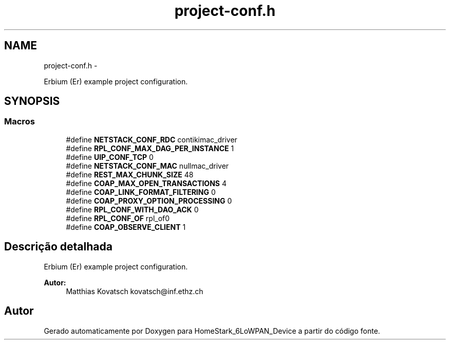 .TH "project-conf.h" 3 "Segunda, 26 de Setembro de 2016" "Version 1.0" "HomeStark_6LoWPAN_Device" \" -*- nroff -*-
.ad l
.nh
.SH NAME
project-conf.h \- 
.PP

.PP
.nf
 Erbium (Er) example project configuration.
.fi
.PP
  

.SH SYNOPSIS
.br
.PP
.SS "Macros"

.in +1c
.ti -1c
.RI "#define \fBNETSTACK_CONF_RDC\fP   contikimac_driver"
.br
.ti -1c
.RI "#define \fBRPL_CONF_MAX_DAG_PER_INSTANCE\fP   1"
.br
.ti -1c
.RI "#define \fBUIP_CONF_TCP\fP   0"
.br
.ti -1c
.RI "#define \fBNETSTACK_CONF_MAC\fP   nullmac_driver"
.br
.ti -1c
.RI "#define \fBREST_MAX_CHUNK_SIZE\fP   48"
.br
.ti -1c
.RI "#define \fBCOAP_MAX_OPEN_TRANSACTIONS\fP   4"
.br
.ti -1c
.RI "#define \fBCOAP_LINK_FORMAT_FILTERING\fP   0"
.br
.ti -1c
.RI "#define \fBCOAP_PROXY_OPTION_PROCESSING\fP   0"
.br
.ti -1c
.RI "#define \fBRPL_CONF_WITH_DAO_ACK\fP   0"
.br
.ti -1c
.RI "#define \fBRPL_CONF_OF\fP   rpl_of0"
.br
.ti -1c
.RI "#define \fBCOAP_OBSERVE_CLIENT\fP   1"
.br
.in -1c
.SH "Descrição detalhada"
.PP 

.PP
.nf
 Erbium (Er) example project configuration.
.fi
.PP
 


.PP
\fBAutor:\fP
.RS 4
Matthias Kovatsch kovatsch@inf.ethz.ch 
.RE
.PP

.SH "Autor"
.PP 
Gerado automaticamente por Doxygen para HomeStark_6LoWPAN_Device a partir do código fonte\&.
